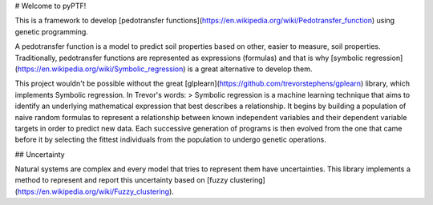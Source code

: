 # Welcome to pyPTF!

This is a framework to develop [pedotransfer functions](https://en.wikipedia.org/wiki/Pedotransfer_function) using genetic programming.

A pedotransfer function is a model to predict soil properties based on other, easier to measure, soil properties. Traditionally, pedotransfer functions are represented as expressions (formulas) and that is why [symbolic regression](https://en.wikipedia.org/wiki/Symbolic_regression) is a great alternative to develop them.

This project wouldn't be possible without the great [glplearn](https://github.com/trevorstephens/gplearn) library, which implements Symbolic regression. In Trevor's words:
> Symbolic regression is a machine learning technique that aims to identify an underlying mathematical expression that best describes a relationship. It begins by building a population of naive random formulas to represent a relationship between known independent variables and their dependent variable targets in order to predict new data. Each successive generation of programs is then evolved from the one that came before it by selecting the fittest individuals from the population to undergo genetic operations.

## Uncertainty

Natural systems are complex and every model that tries to represent them have uncertainties. This library implements a method to represent and report this uncertainty based on [fuzzy clustering](https://en.wikipedia.org/wiki/Fuzzy_clustering).
